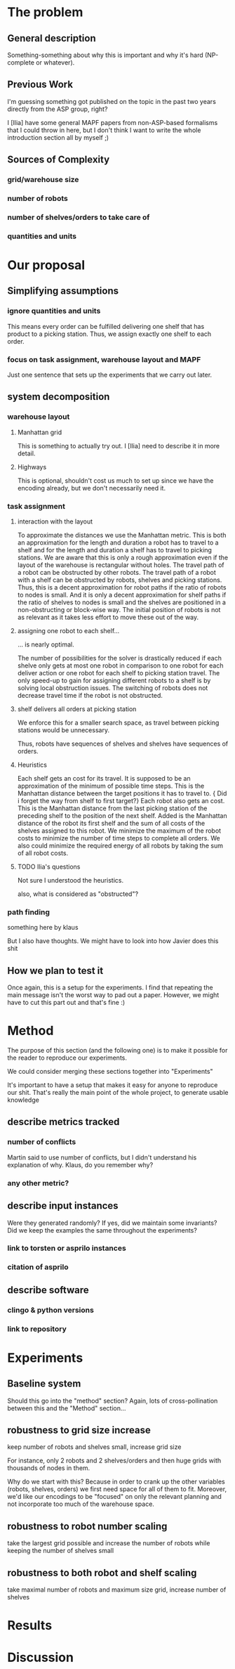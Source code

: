 * The problem
** General description
   Something-something about why this is important and why it's hard (NP-complete or whatever).
** Previous Work
   I'm guessing something got published on the topic in the past two years directly from the ASP group, right?

   I [Ilia] have some general MAPF papers from non-ASP-based formalisms that I could throw in here, but I don't think I want to write the whole introduction section all by myself ;)
** Sources of Complexity
*** grid/warehouse size
*** number of robots
*** number of shelves/orders to take care of
*** quantities and units

* Our proposal
** Simplifying assumptions
*** ignore quantities and units
    This means every order can be fulfilled delivering one shelf that has product to a picking station.
    Thus, we assign exactly one shelf to each order.
*** focus on task assignment, warehouse layout and MAPF
    Just one sentence that sets up the experiments that we carry out later.
** system decomposition
*** warehouse layout
****  Manhattan grid
     This is something to actually try out. I [Ilia] need to describe it in more detail.

**** Highways
     This is optional, shouldn't cost us much to set up since we have the encoding already, but we don't necessarily need it.
*** task assignment
**** interaction with the layout
     To approximate the distances we use the Manhattan metric.
     This is both an approximation for the length and duration a robot has to travel to a shelf and for the length and duration a shelf has to travel to picking stations.
     We are aware that this is only a rough approximation even if the layout of the warehouse is rectangular without holes.
     The travel path of a robot can be obstructed by other robots.
     The travel path of a robot with a shelf can be obstructed by robots, shelves and picking stations.
     Thus, this is a decent approximation for robot paths if the ratio of robots to nodes is small.
     And it is only a decent approximation for shelf paths if the ratio of shelves to nodes is small and the shelves are positioned in a non-obstructing or block-wise way.
     The initial position of robots is not as relevant as it takes less effort to move these out of the way.
**** assigning one robot to each shelf...
     ... is nearly optimal.

     The number of possibilities for the solver is drastically reduced if each shelve only gets at most one robot in comparison to one robot for each deliver action or one robot for each shelf to picking station travel.
The only speed-up to gain for assigning different robots to a shelf is by solving local obstruction issues.
The switching of robots does not decrease travel time if the robot is not obstructed.
**** shelf delivers all orders at picking station

     We enforce this for a smaller search space, as travel between picking stations would be unnecessary.

Thus, robots have sequences of shelves and shelves have sequences of orders.
**** Heuristics
Each shelf gets an cost for its travel.
It is supposed to be an approximation of the minimum of possible time steps.
This is the Manhattan distance between the target positions it has to travel to.
{\color{red} Did i forget the way from shelf to first target?}
Each robot also gets an cost.
This is the Manhattan distance from the last picking station of the preceding shelf to the position of the next shelf.
Added is the Manhattan distance of the robot its first shelf and the sum of all costs of the shelves assigned to this robot.
We minimize the maximum of the robot costs to minimize the number of time steps to complete all orders.
We also could minimize the required energy of all robots by taking the sum of all robot costs.
**** TODO Ilia's questions

     Not sure I understood the heuristics.

     also, what is considered as "obstructed"?

*** path finding
    something here by klaus


    But I also have thoughts. We might have to look into how Javier does this shit
** How we plan to test it
   Once again, this is a setup for the experiments. I find that repeating the main message isn't the worst way to pad out a paper. However, we might have to cut this part out and that's fine :)
* Method
  The purpose of this section (and the following one) is to make it possible for the reader to reproduce our experiments.

  We could consider merging these sections together into "Experiments"

  It's important to have a setup that makes it easy for anyone to reproduce our shit.
  That's really the main point of the whole project, to generate usable knowledge
** describe metrics tracked
*** number of conflicts
    Martin said to use number of conflicts, but I didn't understand his explanation of why. Klaus, do you remember why?
*** any other metric?
** describe input instances
   Were they generated randomly? If yes, did we maintain some invariants?
   Did we keep the examples the same throughout the experiments?
*** link to torsten or asprilo instances
*** citation of asprilo
** describe software
*** clingo & python versions
*** link to repository
* Experiments
** Baseline system
   Should this go into the "method" section? Again, lots of cross-pollination between this and the "Method" section...


** robustness to grid size increase
   keep number of robots and shelves small, increase grid size

   For instance, only 2 robots and 2 shelves/orders and then huge grids with thousands of nodes in them.

   Why do we start with this?
   Because in order to crank up the other variables (robots, shelves, orders) we first need space for all of them to fit. Moreover, we'd like our encodings to be "focused" on only the relevant planning and not incorporate too much of the warehouse space.
** robustness to robot number scaling
   take the largest grid possible and increase the number of robots while keeping the number of shelves small
** robustness to both robot and shelf scaling
   take maximal number of robots and maximum size grid, increase number of shelves
* Results
* Discussion
